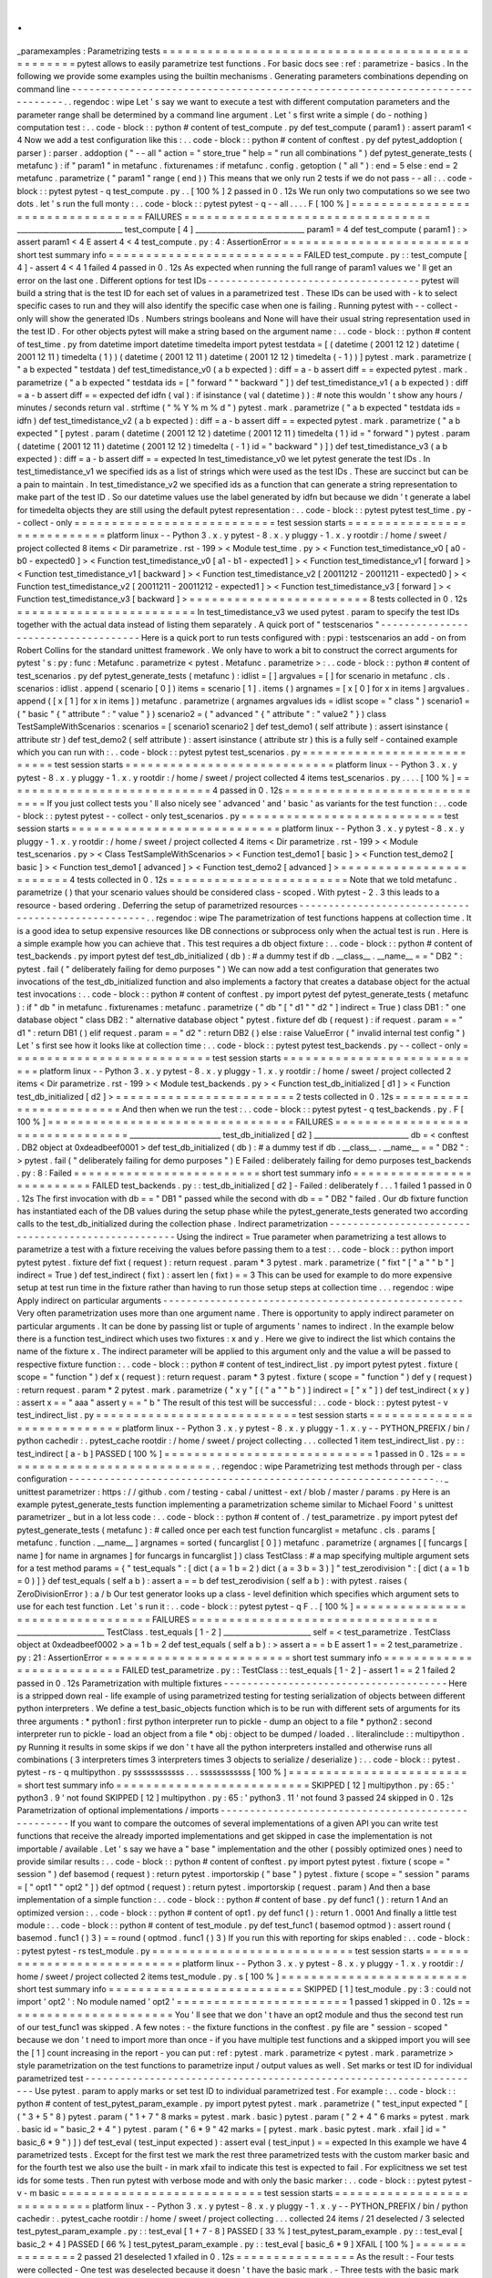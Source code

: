 .
.
_paramexamples
:
Parametrizing
tests
=
=
=
=
=
=
=
=
=
=
=
=
=
=
=
=
=
=
=
=
=
=
=
=
=
=
=
=
=
=
=
=
=
=
=
=
=
=
=
=
=
=
=
=
=
=
=
=
=
pytest
allows
to
easily
parametrize
test
functions
.
For
basic
docs
see
:
ref
:
parametrize
-
basics
.
In
the
following
we
provide
some
examples
using
the
builtin
mechanisms
.
Generating
parameters
combinations
depending
on
command
line
-
-
-
-
-
-
-
-
-
-
-
-
-
-
-
-
-
-
-
-
-
-
-
-
-
-
-
-
-
-
-
-
-
-
-
-
-
-
-
-
-
-
-
-
-
-
-
-
-
-
-
-
-
-
-
-
-
-
-
-
-
-
-
-
-
-
-
-
-
-
-
-
-
-
-
-
.
.
regendoc
:
wipe
Let
'
s
say
we
want
to
execute
a
test
with
different
computation
parameters
and
the
parameter
range
shall
be
determined
by
a
command
line
argument
.
Let
'
s
first
write
a
simple
(
do
-
nothing
)
computation
test
:
.
.
code
-
block
:
:
python
#
content
of
test_compute
.
py
def
test_compute
(
param1
)
:
assert
param1
<
4
Now
we
add
a
test
configuration
like
this
:
.
.
code
-
block
:
:
python
#
content
of
conftest
.
py
def
pytest_addoption
(
parser
)
:
parser
.
addoption
(
"
-
-
all
"
action
=
"
store_true
"
help
=
"
run
all
combinations
"
)
def
pytest_generate_tests
(
metafunc
)
:
if
"
param1
"
in
metafunc
.
fixturenames
:
if
metafunc
.
config
.
getoption
(
"
all
"
)
:
end
=
5
else
:
end
=
2
metafunc
.
parametrize
(
"
param1
"
range
(
end
)
)
This
means
that
we
only
run
2
tests
if
we
do
not
pass
-
-
all
:
.
.
code
-
block
:
:
pytest
pytest
-
q
test_compute
.
py
.
.
[
100
%
]
2
passed
in
0
.
12s
We
run
only
two
computations
so
we
see
two
dots
.
let
'
s
run
the
full
monty
:
.
.
code
-
block
:
:
pytest
pytest
-
q
-
-
all
.
.
.
.
F
[
100
%
]
=
=
=
=
=
=
=
=
=
=
=
=
=
=
=
=
=
=
=
=
=
=
=
=
=
=
=
=
=
=
=
=
=
FAILURES
=
=
=
=
=
=
=
=
=
=
=
=
=
=
=
=
=
=
=
=
=
=
=
=
=
=
=
=
=
=
=
=
=
_____________________________
test_compute
[
4
]
______________________________
param1
=
4
def
test_compute
(
param1
)
:
>
assert
param1
<
4
E
assert
4
<
4
test_compute
.
py
:
4
:
AssertionError
=
=
=
=
=
=
=
=
=
=
=
=
=
=
=
=
=
=
=
=
=
=
=
=
=
short
test
summary
info
=
=
=
=
=
=
=
=
=
=
=
=
=
=
=
=
=
=
=
=
=
=
=
=
=
=
FAILED
test_compute
.
py
:
:
test_compute
[
4
]
-
assert
4
<
4
1
failed
4
passed
in
0
.
12s
As
expected
when
running
the
full
range
of
param1
values
we
'
ll
get
an
error
on
the
last
one
.
Different
options
for
test
IDs
-
-
-
-
-
-
-
-
-
-
-
-
-
-
-
-
-
-
-
-
-
-
-
-
-
-
-
-
-
-
-
-
-
-
-
-
pytest
will
build
a
string
that
is
the
test
ID
for
each
set
of
values
in
a
parametrized
test
.
These
IDs
can
be
used
with
-
k
to
select
specific
cases
to
run
and
they
will
also
identify
the
specific
case
when
one
is
failing
.
Running
pytest
with
-
-
collect
-
only
will
show
the
generated
IDs
.
Numbers
strings
booleans
and
None
will
have
their
usual
string
representation
used
in
the
test
ID
.
For
other
objects
pytest
will
make
a
string
based
on
the
argument
name
:
.
.
code
-
block
:
:
python
#
content
of
test_time
.
py
from
datetime
import
datetime
timedelta
import
pytest
testdata
=
[
(
datetime
(
2001
12
12
)
datetime
(
2001
12
11
)
timedelta
(
1
)
)
(
datetime
(
2001
12
11
)
datetime
(
2001
12
12
)
timedelta
(
-
1
)
)
]
pytest
.
mark
.
parametrize
(
"
a
b
expected
"
testdata
)
def
test_timedistance_v0
(
a
b
expected
)
:
diff
=
a
-
b
assert
diff
=
=
expected
pytest
.
mark
.
parametrize
(
"
a
b
expected
"
testdata
ids
=
[
"
forward
"
"
backward
"
]
)
def
test_timedistance_v1
(
a
b
expected
)
:
diff
=
a
-
b
assert
diff
=
=
expected
def
idfn
(
val
)
:
if
isinstance
(
val
(
datetime
)
)
:
#
note
this
wouldn
'
t
show
any
hours
/
minutes
/
seconds
return
val
.
strftime
(
"
%
Y
%
m
%
d
"
)
pytest
.
mark
.
parametrize
(
"
a
b
expected
"
testdata
ids
=
idfn
)
def
test_timedistance_v2
(
a
b
expected
)
:
diff
=
a
-
b
assert
diff
=
=
expected
pytest
.
mark
.
parametrize
(
"
a
b
expected
"
[
pytest
.
param
(
datetime
(
2001
12
12
)
datetime
(
2001
12
11
)
timedelta
(
1
)
id
=
"
forward
"
)
pytest
.
param
(
datetime
(
2001
12
11
)
datetime
(
2001
12
12
)
timedelta
(
-
1
)
id
=
"
backward
"
)
]
)
def
test_timedistance_v3
(
a
b
expected
)
:
diff
=
a
-
b
assert
diff
=
=
expected
In
test_timedistance_v0
we
let
pytest
generate
the
test
IDs
.
In
test_timedistance_v1
we
specified
ids
as
a
list
of
strings
which
were
used
as
the
test
IDs
.
These
are
succinct
but
can
be
a
pain
to
maintain
.
In
test_timedistance_v2
we
specified
ids
as
a
function
that
can
generate
a
string
representation
to
make
part
of
the
test
ID
.
So
our
datetime
values
use
the
label
generated
by
idfn
but
because
we
didn
'
t
generate
a
label
for
timedelta
objects
they
are
still
using
the
default
pytest
representation
:
.
.
code
-
block
:
:
pytest
pytest
test_time
.
py
-
-
collect
-
only
=
=
=
=
=
=
=
=
=
=
=
=
=
=
=
=
=
=
=
=
=
=
=
=
=
=
=
test
session
starts
=
=
=
=
=
=
=
=
=
=
=
=
=
=
=
=
=
=
=
=
=
=
=
=
=
=
=
=
platform
linux
-
-
Python
3
.
x
.
y
pytest
-
8
.
x
.
y
pluggy
-
1
.
x
.
y
rootdir
:
/
home
/
sweet
/
project
collected
8
items
<
Dir
parametrize
.
rst
-
199
>
<
Module
test_time
.
py
>
<
Function
test_timedistance_v0
[
a0
-
b0
-
expected0
]
>
<
Function
test_timedistance_v0
[
a1
-
b1
-
expected1
]
>
<
Function
test_timedistance_v1
[
forward
]
>
<
Function
test_timedistance_v1
[
backward
]
>
<
Function
test_timedistance_v2
[
20011212
-
20011211
-
expected0
]
>
<
Function
test_timedistance_v2
[
20011211
-
20011212
-
expected1
]
>
<
Function
test_timedistance_v3
[
forward
]
>
<
Function
test_timedistance_v3
[
backward
]
>
=
=
=
=
=
=
=
=
=
=
=
=
=
=
=
=
=
=
=
=
=
=
=
=
8
tests
collected
in
0
.
12s
=
=
=
=
=
=
=
=
=
=
=
=
=
=
=
=
=
=
=
=
=
=
=
=
In
test_timedistance_v3
we
used
pytest
.
param
to
specify
the
test
IDs
together
with
the
actual
data
instead
of
listing
them
separately
.
A
quick
port
of
"
testscenarios
"
-
-
-
-
-
-
-
-
-
-
-
-
-
-
-
-
-
-
-
-
-
-
-
-
-
-
-
-
-
-
-
-
-
-
-
-
Here
is
a
quick
port
to
run
tests
configured
with
:
pypi
:
testscenarios
an
add
-
on
from
Robert
Collins
for
the
standard
unittest
framework
.
We
only
have
to
work
a
bit
to
construct
the
correct
arguments
for
pytest
'
s
:
py
:
func
:
Metafunc
.
parametrize
<
pytest
.
Metafunc
.
parametrize
>
:
.
.
code
-
block
:
:
python
#
content
of
test_scenarios
.
py
def
pytest_generate_tests
(
metafunc
)
:
idlist
=
[
]
argvalues
=
[
]
for
scenario
in
metafunc
.
cls
.
scenarios
:
idlist
.
append
(
scenario
[
0
]
)
items
=
scenario
[
1
]
.
items
(
)
argnames
=
[
x
[
0
]
for
x
in
items
]
argvalues
.
append
(
[
x
[
1
]
for
x
in
items
]
)
metafunc
.
parametrize
(
argnames
argvalues
ids
=
idlist
scope
=
"
class
"
)
scenario1
=
(
"
basic
"
{
"
attribute
"
:
"
value
"
}
)
scenario2
=
(
"
advanced
"
{
"
attribute
"
:
"
value2
"
}
)
class
TestSampleWithScenarios
:
scenarios
=
[
scenario1
scenario2
]
def
test_demo1
(
self
attribute
)
:
assert
isinstance
(
attribute
str
)
def
test_demo2
(
self
attribute
)
:
assert
isinstance
(
attribute
str
)
this
is
a
fully
self
-
contained
example
which
you
can
run
with
:
.
.
code
-
block
:
:
pytest
pytest
test_scenarios
.
py
=
=
=
=
=
=
=
=
=
=
=
=
=
=
=
=
=
=
=
=
=
=
=
=
=
=
=
test
session
starts
=
=
=
=
=
=
=
=
=
=
=
=
=
=
=
=
=
=
=
=
=
=
=
=
=
=
=
=
platform
linux
-
-
Python
3
.
x
.
y
pytest
-
8
.
x
.
y
pluggy
-
1
.
x
.
y
rootdir
:
/
home
/
sweet
/
project
collected
4
items
test_scenarios
.
py
.
.
.
.
[
100
%
]
=
=
=
=
=
=
=
=
=
=
=
=
=
=
=
=
=
=
=
=
=
=
=
=
=
=
=
=
4
passed
in
0
.
12s
=
=
=
=
=
=
=
=
=
=
=
=
=
=
=
=
=
=
=
=
=
=
=
=
=
=
=
=
=
If
you
just
collect
tests
you
'
ll
also
nicely
see
'
advanced
'
and
'
basic
'
as
variants
for
the
test
function
:
.
.
code
-
block
:
:
pytest
pytest
-
-
collect
-
only
test_scenarios
.
py
=
=
=
=
=
=
=
=
=
=
=
=
=
=
=
=
=
=
=
=
=
=
=
=
=
=
=
test
session
starts
=
=
=
=
=
=
=
=
=
=
=
=
=
=
=
=
=
=
=
=
=
=
=
=
=
=
=
=
platform
linux
-
-
Python
3
.
x
.
y
pytest
-
8
.
x
.
y
pluggy
-
1
.
x
.
y
rootdir
:
/
home
/
sweet
/
project
collected
4
items
<
Dir
parametrize
.
rst
-
199
>
<
Module
test_scenarios
.
py
>
<
Class
TestSampleWithScenarios
>
<
Function
test_demo1
[
basic
]
>
<
Function
test_demo2
[
basic
]
>
<
Function
test_demo1
[
advanced
]
>
<
Function
test_demo2
[
advanced
]
>
=
=
=
=
=
=
=
=
=
=
=
=
=
=
=
=
=
=
=
=
=
=
=
=
4
tests
collected
in
0
.
12s
=
=
=
=
=
=
=
=
=
=
=
=
=
=
=
=
=
=
=
=
=
=
=
=
Note
that
we
told
metafunc
.
parametrize
(
)
that
your
scenario
values
should
be
considered
class
-
scoped
.
With
pytest
-
2
.
3
this
leads
to
a
resource
-
based
ordering
.
Deferring
the
setup
of
parametrized
resources
-
-
-
-
-
-
-
-
-
-
-
-
-
-
-
-
-
-
-
-
-
-
-
-
-
-
-
-
-
-
-
-
-
-
-
-
-
-
-
-
-
-
-
-
-
-
-
-
-
-
-
.
.
regendoc
:
wipe
The
parametrization
of
test
functions
happens
at
collection
time
.
It
is
a
good
idea
to
setup
expensive
resources
like
DB
connections
or
subprocess
only
when
the
actual
test
is
run
.
Here
is
a
simple
example
how
you
can
achieve
that
.
This
test
requires
a
db
object
fixture
:
.
.
code
-
block
:
:
python
#
content
of
test_backends
.
py
import
pytest
def
test_db_initialized
(
db
)
:
#
a
dummy
test
if
db
.
__class__
.
__name__
=
=
"
DB2
"
:
pytest
.
fail
(
"
deliberately
failing
for
demo
purposes
"
)
We
can
now
add
a
test
configuration
that
generates
two
invocations
of
the
test_db_initialized
function
and
also
implements
a
factory
that
creates
a
database
object
for
the
actual
test
invocations
:
.
.
code
-
block
:
:
python
#
content
of
conftest
.
py
import
pytest
def
pytest_generate_tests
(
metafunc
)
:
if
"
db
"
in
metafunc
.
fixturenames
:
metafunc
.
parametrize
(
"
db
"
[
"
d1
"
"
d2
"
]
indirect
=
True
)
class
DB1
:
"
one
database
object
"
class
DB2
:
"
alternative
database
object
"
pytest
.
fixture
def
db
(
request
)
:
if
request
.
param
=
=
"
d1
"
:
return
DB1
(
)
elif
request
.
param
=
=
"
d2
"
:
return
DB2
(
)
else
:
raise
ValueError
(
"
invalid
internal
test
config
"
)
Let
'
s
first
see
how
it
looks
like
at
collection
time
:
.
.
code
-
block
:
:
pytest
pytest
test_backends
.
py
-
-
collect
-
only
=
=
=
=
=
=
=
=
=
=
=
=
=
=
=
=
=
=
=
=
=
=
=
=
=
=
=
test
session
starts
=
=
=
=
=
=
=
=
=
=
=
=
=
=
=
=
=
=
=
=
=
=
=
=
=
=
=
=
platform
linux
-
-
Python
3
.
x
.
y
pytest
-
8
.
x
.
y
pluggy
-
1
.
x
.
y
rootdir
:
/
home
/
sweet
/
project
collected
2
items
<
Dir
parametrize
.
rst
-
199
>
<
Module
test_backends
.
py
>
<
Function
test_db_initialized
[
d1
]
>
<
Function
test_db_initialized
[
d2
]
>
=
=
=
=
=
=
=
=
=
=
=
=
=
=
=
=
=
=
=
=
=
=
=
=
2
tests
collected
in
0
.
12s
=
=
=
=
=
=
=
=
=
=
=
=
=
=
=
=
=
=
=
=
=
=
=
=
And
then
when
we
run
the
test
:
.
.
code
-
block
:
:
pytest
pytest
-
q
test_backends
.
py
.
F
[
100
%
]
=
=
=
=
=
=
=
=
=
=
=
=
=
=
=
=
=
=
=
=
=
=
=
=
=
=
=
=
=
=
=
=
=
FAILURES
=
=
=
=
=
=
=
=
=
=
=
=
=
=
=
=
=
=
=
=
=
=
=
=
=
=
=
=
=
=
=
=
=
_________________________
test_db_initialized
[
d2
]
__________________________
db
=
<
conftest
.
DB2
object
at
0xdeadbeef0001
>
def
test_db_initialized
(
db
)
:
#
a
dummy
test
if
db
.
__class__
.
__name__
=
=
"
DB2
"
:
>
pytest
.
fail
(
"
deliberately
failing
for
demo
purposes
"
)
E
Failed
:
deliberately
failing
for
demo
purposes
test_backends
.
py
:
8
:
Failed
=
=
=
=
=
=
=
=
=
=
=
=
=
=
=
=
=
=
=
=
=
=
=
=
=
short
test
summary
info
=
=
=
=
=
=
=
=
=
=
=
=
=
=
=
=
=
=
=
=
=
=
=
=
=
=
FAILED
test_backends
.
py
:
:
test_db_initialized
[
d2
]
-
Failed
:
deliberately
f
.
.
.
1
failed
1
passed
in
0
.
12s
The
first
invocation
with
db
=
=
"
DB1
"
passed
while
the
second
with
db
=
=
"
DB2
"
failed
.
Our
db
fixture
function
has
instantiated
each
of
the
DB
values
during
the
setup
phase
while
the
pytest_generate_tests
generated
two
according
calls
to
the
test_db_initialized
during
the
collection
phase
.
Indirect
parametrization
-
-
-
-
-
-
-
-
-
-
-
-
-
-
-
-
-
-
-
-
-
-
-
-
-
-
-
-
-
-
-
-
-
-
-
-
-
-
-
-
-
-
-
-
-
-
-
-
-
-
-
Using
the
indirect
=
True
parameter
when
parametrizing
a
test
allows
to
parametrize
a
test
with
a
fixture
receiving
the
values
before
passing
them
to
a
test
:
.
.
code
-
block
:
:
python
import
pytest
pytest
.
fixture
def
fixt
(
request
)
:
return
request
.
param
*
3
pytest
.
mark
.
parametrize
(
"
fixt
"
[
"
a
"
"
b
"
]
indirect
=
True
)
def
test_indirect
(
fixt
)
:
assert
len
(
fixt
)
=
=
3
This
can
be
used
for
example
to
do
more
expensive
setup
at
test
run
time
in
the
fixture
rather
than
having
to
run
those
setup
steps
at
collection
time
.
.
.
regendoc
:
wipe
Apply
indirect
on
particular
arguments
-
-
-
-
-
-
-
-
-
-
-
-
-
-
-
-
-
-
-
-
-
-
-
-
-
-
-
-
-
-
-
-
-
-
-
-
-
-
-
-
-
-
-
-
-
-
-
-
-
-
-
Very
often
parametrization
uses
more
than
one
argument
name
.
There
is
opportunity
to
apply
indirect
parameter
on
particular
arguments
.
It
can
be
done
by
passing
list
or
tuple
of
arguments
'
names
to
indirect
.
In
the
example
below
there
is
a
function
test_indirect
which
uses
two
fixtures
:
x
and
y
.
Here
we
give
to
indirect
the
list
which
contains
the
name
of
the
fixture
x
.
The
indirect
parameter
will
be
applied
to
this
argument
only
and
the
value
a
will
be
passed
to
respective
fixture
function
:
.
.
code
-
block
:
:
python
#
content
of
test_indirect_list
.
py
import
pytest
pytest
.
fixture
(
scope
=
"
function
"
)
def
x
(
request
)
:
return
request
.
param
*
3
pytest
.
fixture
(
scope
=
"
function
"
)
def
y
(
request
)
:
return
request
.
param
*
2
pytest
.
mark
.
parametrize
(
"
x
y
"
[
(
"
a
"
"
b
"
)
]
indirect
=
[
"
x
"
]
)
def
test_indirect
(
x
y
)
:
assert
x
=
=
"
aaa
"
assert
y
=
=
"
b
"
The
result
of
this
test
will
be
successful
:
.
.
code
-
block
:
:
pytest
pytest
-
v
test_indirect_list
.
py
=
=
=
=
=
=
=
=
=
=
=
=
=
=
=
=
=
=
=
=
=
=
=
=
=
=
=
test
session
starts
=
=
=
=
=
=
=
=
=
=
=
=
=
=
=
=
=
=
=
=
=
=
=
=
=
=
=
=
platform
linux
-
-
Python
3
.
x
.
y
pytest
-
8
.
x
.
y
pluggy
-
1
.
x
.
y
-
-
PYTHON_PREFIX
/
bin
/
python
cachedir
:
.
pytest_cache
rootdir
:
/
home
/
sweet
/
project
collecting
.
.
.
collected
1
item
test_indirect_list
.
py
:
:
test_indirect
[
a
-
b
]
PASSED
[
100
%
]
=
=
=
=
=
=
=
=
=
=
=
=
=
=
=
=
=
=
=
=
=
=
=
=
=
=
=
=
1
passed
in
0
.
12s
=
=
=
=
=
=
=
=
=
=
=
=
=
=
=
=
=
=
=
=
=
=
=
=
=
=
=
=
=
.
.
regendoc
:
wipe
Parametrizing
test
methods
through
per
-
class
configuration
-
-
-
-
-
-
-
-
-
-
-
-
-
-
-
-
-
-
-
-
-
-
-
-
-
-
-
-
-
-
-
-
-
-
-
-
-
-
-
-
-
-
-
-
-
-
-
-
-
-
-
-
-
-
-
-
-
-
-
-
-
-
.
.
_
unittest
parametrizer
:
https
:
/
/
github
.
com
/
testing
-
cabal
/
unittest
-
ext
/
blob
/
master
/
params
.
py
Here
is
an
example
pytest_generate_tests
function
implementing
a
parametrization
scheme
similar
to
Michael
Foord
'
s
unittest
parametrizer
_
but
in
a
lot
less
code
:
.
.
code
-
block
:
:
python
#
content
of
.
/
test_parametrize
.
py
import
pytest
def
pytest_generate_tests
(
metafunc
)
:
#
called
once
per
each
test
function
funcarglist
=
metafunc
.
cls
.
params
[
metafunc
.
function
.
__name__
]
argnames
=
sorted
(
funcarglist
[
0
]
)
metafunc
.
parametrize
(
argnames
[
[
funcargs
[
name
]
for
name
in
argnames
]
for
funcargs
in
funcarglist
]
)
class
TestClass
:
#
a
map
specifying
multiple
argument
sets
for
a
test
method
params
=
{
"
test_equals
"
:
[
dict
(
a
=
1
b
=
2
)
dict
(
a
=
3
b
=
3
)
]
"
test_zerodivision
"
:
[
dict
(
a
=
1
b
=
0
)
]
}
def
test_equals
(
self
a
b
)
:
assert
a
=
=
b
def
test_zerodivision
(
self
a
b
)
:
with
pytest
.
raises
(
ZeroDivisionError
)
:
a
/
b
Our
test
generator
looks
up
a
class
-
level
definition
which
specifies
which
argument
sets
to
use
for
each
test
function
.
Let
'
s
run
it
:
.
.
code
-
block
:
:
pytest
pytest
-
q
F
.
.
[
100
%
]
=
=
=
=
=
=
=
=
=
=
=
=
=
=
=
=
=
=
=
=
=
=
=
=
=
=
=
=
=
=
=
=
=
FAILURES
=
=
=
=
=
=
=
=
=
=
=
=
=
=
=
=
=
=
=
=
=
=
=
=
=
=
=
=
=
=
=
=
=
________________________
TestClass
.
test_equals
[
1
-
2
]
________________________
self
=
<
test_parametrize
.
TestClass
object
at
0xdeadbeef0002
>
a
=
1
b
=
2
def
test_equals
(
self
a
b
)
:
>
assert
a
=
=
b
E
assert
1
=
=
2
test_parametrize
.
py
:
21
:
AssertionError
=
=
=
=
=
=
=
=
=
=
=
=
=
=
=
=
=
=
=
=
=
=
=
=
=
short
test
summary
info
=
=
=
=
=
=
=
=
=
=
=
=
=
=
=
=
=
=
=
=
=
=
=
=
=
=
FAILED
test_parametrize
.
py
:
:
TestClass
:
:
test_equals
[
1
-
2
]
-
assert
1
=
=
2
1
failed
2
passed
in
0
.
12s
Parametrization
with
multiple
fixtures
-
-
-
-
-
-
-
-
-
-
-
-
-
-
-
-
-
-
-
-
-
-
-
-
-
-
-
-
-
-
-
-
-
-
-
-
-
-
Here
is
a
stripped
down
real
-
life
example
of
using
parametrized
testing
for
testing
serialization
of
objects
between
different
python
interpreters
.
We
define
a
test_basic_objects
function
which
is
to
be
run
with
different
sets
of
arguments
for
its
three
arguments
:
*
python1
:
first
python
interpreter
run
to
pickle
-
dump
an
object
to
a
file
*
python2
:
second
interpreter
run
to
pickle
-
load
an
object
from
a
file
*
obj
:
object
to
be
dumped
/
loaded
.
.
literalinclude
:
:
multipython
.
py
Running
it
results
in
some
skips
if
we
don
'
t
have
all
the
python
interpreters
installed
and
otherwise
runs
all
combinations
(
3
interpreters
times
3
interpreters
times
3
objects
to
serialize
/
deserialize
)
:
.
.
code
-
block
:
:
pytest
.
pytest
-
rs
-
q
multipython
.
py
ssssssssssss
.
.
.
ssssssssssss
[
100
%
]
=
=
=
=
=
=
=
=
=
=
=
=
=
=
=
=
=
=
=
=
=
=
=
=
=
short
test
summary
info
=
=
=
=
=
=
=
=
=
=
=
=
=
=
=
=
=
=
=
=
=
=
=
=
=
=
SKIPPED
[
12
]
multipython
.
py
:
65
:
'
python3
.
9
'
not
found
SKIPPED
[
12
]
multipython
.
py
:
65
:
'
python3
.
11
'
not
found
3
passed
24
skipped
in
0
.
12s
Parametrization
of
optional
implementations
/
imports
-
-
-
-
-
-
-
-
-
-
-
-
-
-
-
-
-
-
-
-
-
-
-
-
-
-
-
-
-
-
-
-
-
-
-
-
-
-
-
-
-
-
-
-
-
-
-
-
-
-
-
If
you
want
to
compare
the
outcomes
of
several
implementations
of
a
given
API
you
can
write
test
functions
that
receive
the
already
imported
implementations
and
get
skipped
in
case
the
implementation
is
not
importable
/
available
.
Let
'
s
say
we
have
a
"
base
"
implementation
and
the
other
(
possibly
optimized
ones
)
need
to
provide
similar
results
:
.
.
code
-
block
:
:
python
#
content
of
conftest
.
py
import
pytest
pytest
.
fixture
(
scope
=
"
session
"
)
def
basemod
(
request
)
:
return
pytest
.
importorskip
(
"
base
"
)
pytest
.
fixture
(
scope
=
"
session
"
params
=
[
"
opt1
"
"
opt2
"
]
)
def
optmod
(
request
)
:
return
pytest
.
importorskip
(
request
.
param
)
And
then
a
base
implementation
of
a
simple
function
:
.
.
code
-
block
:
:
python
#
content
of
base
.
py
def
func1
(
)
:
return
1
And
an
optimized
version
:
.
.
code
-
block
:
:
python
#
content
of
opt1
.
py
def
func1
(
)
:
return
1
.
0001
And
finally
a
little
test
module
:
.
.
code
-
block
:
:
python
#
content
of
test_module
.
py
def
test_func1
(
basemod
optmod
)
:
assert
round
(
basemod
.
func1
(
)
3
)
=
=
round
(
optmod
.
func1
(
)
3
)
If
you
run
this
with
reporting
for
skips
enabled
:
.
.
code
-
block
:
:
pytest
pytest
-
rs
test_module
.
py
=
=
=
=
=
=
=
=
=
=
=
=
=
=
=
=
=
=
=
=
=
=
=
=
=
=
=
test
session
starts
=
=
=
=
=
=
=
=
=
=
=
=
=
=
=
=
=
=
=
=
=
=
=
=
=
=
=
=
platform
linux
-
-
Python
3
.
x
.
y
pytest
-
8
.
x
.
y
pluggy
-
1
.
x
.
y
rootdir
:
/
home
/
sweet
/
project
collected
2
items
test_module
.
py
.
s
[
100
%
]
=
=
=
=
=
=
=
=
=
=
=
=
=
=
=
=
=
=
=
=
=
=
=
=
=
short
test
summary
info
=
=
=
=
=
=
=
=
=
=
=
=
=
=
=
=
=
=
=
=
=
=
=
=
=
=
SKIPPED
[
1
]
test_module
.
py
:
3
:
could
not
import
'
opt2
'
:
No
module
named
'
opt2
'
=
=
=
=
=
=
=
=
=
=
=
=
=
=
=
=
=
=
=
=
=
=
=
1
passed
1
skipped
in
0
.
12s
=
=
=
=
=
=
=
=
=
=
=
=
=
=
=
=
=
=
=
=
=
=
=
You
'
ll
see
that
we
don
'
t
have
an
opt2
module
and
thus
the
second
test
run
of
our
test_func1
was
skipped
.
A
few
notes
:
-
the
fixture
functions
in
the
conftest
.
py
file
are
"
session
-
scoped
"
because
we
don
'
t
need
to
import
more
than
once
-
if
you
have
multiple
test
functions
and
a
skipped
import
you
will
see
the
[
1
]
count
increasing
in
the
report
-
you
can
put
:
ref
:
pytest
.
mark
.
parametrize
<
pytest
.
mark
.
parametrize
>
style
parametrization
on
the
test
functions
to
parametrize
input
/
output
values
as
well
.
Set
marks
or
test
ID
for
individual
parametrized
test
-
-
-
-
-
-
-
-
-
-
-
-
-
-
-
-
-
-
-
-
-
-
-
-
-
-
-
-
-
-
-
-
-
-
-
-
-
-
-
-
-
-
-
-
-
-
-
-
-
-
-
-
-
-
-
-
-
-
-
-
-
-
-
-
-
-
-
-
Use
pytest
.
param
to
apply
marks
or
set
test
ID
to
individual
parametrized
test
.
For
example
:
.
.
code
-
block
:
:
python
#
content
of
test_pytest_param_example
.
py
import
pytest
pytest
.
mark
.
parametrize
(
"
test_input
expected
"
[
(
"
3
+
5
"
8
)
pytest
.
param
(
"
1
+
7
"
8
marks
=
pytest
.
mark
.
basic
)
pytest
.
param
(
"
2
+
4
"
6
marks
=
pytest
.
mark
.
basic
id
=
"
basic_2
+
4
"
)
pytest
.
param
(
"
6
*
9
"
42
marks
=
[
pytest
.
mark
.
basic
pytest
.
mark
.
xfail
]
id
=
"
basic_6
*
9
"
)
]
)
def
test_eval
(
test_input
expected
)
:
assert
eval
(
test_input
)
=
=
expected
In
this
example
we
have
4
parametrized
tests
.
Except
for
the
first
test
we
mark
the
rest
three
parametrized
tests
with
the
custom
marker
basic
and
for
the
fourth
test
we
also
use
the
built
-
in
mark
xfail
to
indicate
this
test
is
expected
to
fail
.
For
explicitness
we
set
test
ids
for
some
tests
.
Then
run
pytest
with
verbose
mode
and
with
only
the
basic
marker
:
.
.
code
-
block
:
:
pytest
pytest
-
v
-
m
basic
=
=
=
=
=
=
=
=
=
=
=
=
=
=
=
=
=
=
=
=
=
=
=
=
=
=
=
test
session
starts
=
=
=
=
=
=
=
=
=
=
=
=
=
=
=
=
=
=
=
=
=
=
=
=
=
=
=
=
platform
linux
-
-
Python
3
.
x
.
y
pytest
-
8
.
x
.
y
pluggy
-
1
.
x
.
y
-
-
PYTHON_PREFIX
/
bin
/
python
cachedir
:
.
pytest_cache
rootdir
:
/
home
/
sweet
/
project
collecting
.
.
.
collected
24
items
/
21
deselected
/
3
selected
test_pytest_param_example
.
py
:
:
test_eval
[
1
+
7
-
8
]
PASSED
[
33
%
]
test_pytest_param_example
.
py
:
:
test_eval
[
basic_2
+
4
]
PASSED
[
66
%
]
test_pytest_param_example
.
py
:
:
test_eval
[
basic_6
*
9
]
XFAIL
[
100
%
]
=
=
=
=
=
=
=
=
=
=
=
=
=
=
=
2
passed
21
deselected
1
xfailed
in
0
.
12s
=
=
=
=
=
=
=
=
=
=
=
=
=
=
=
=
As
the
result
:
-
Four
tests
were
collected
-
One
test
was
deselected
because
it
doesn
'
t
have
the
basic
mark
.
-
Three
tests
with
the
basic
mark
was
selected
.
-
The
test
test_eval
[
1
+
7
-
8
]
passed
but
the
name
is
autogenerated
and
confusing
.
-
The
test
test_eval
[
basic_2
+
4
]
passed
.
-
The
test
test_eval
[
basic_6
*
9
]
was
expected
to
fail
and
did
fail
.
.
.
_
parametrizing_conditional_raising
:
Parametrizing
conditional
raising
-
-
-
-
-
-
-
-
-
-
-
-
-
-
-
-
-
-
-
-
-
-
-
-
-
-
-
-
-
-
-
-
-
-
-
-
-
-
-
-
-
-
-
-
-
-
-
-
-
-
-
-
-
-
-
-
-
-
-
-
-
-
-
-
-
-
-
-
Use
:
func
:
pytest
.
raises
with
the
:
ref
:
pytest
.
mark
.
parametrize
ref
decorator
to
write
parametrized
tests
in
which
some
tests
raise
exceptions
and
others
do
not
.
contextlib
.
nullcontext
can
be
used
to
test
cases
that
are
not
expected
to
raise
exceptions
but
that
should
result
in
some
value
.
The
value
is
given
as
the
enter_result
parameter
which
will
be
available
as
the
with
statement
s
target
(
e
in
the
example
below
)
.
For
example
:
.
.
code
-
block
:
:
python
from
contextlib
import
nullcontext
import
pytest
pytest
.
mark
.
parametrize
(
"
example_input
expectation
"
[
(
3
nullcontext
(
2
)
)
(
2
nullcontext
(
3
)
)
(
1
nullcontext
(
6
)
)
(
0
pytest
.
raises
(
ZeroDivisionError
)
)
]
)
def
test_division
(
example_input
expectation
)
:
"
"
"
Test
how
much
I
know
division
.
"
"
"
with
expectation
as
e
:
assert
(
6
/
example_input
)
=
=
e
In
the
example
above
the
first
three
test
cases
should
run
without
any
exceptions
while
the
fourth
should
raise
a
ZeroDivisionError
exception
which
is
expected
by
pytest
.
